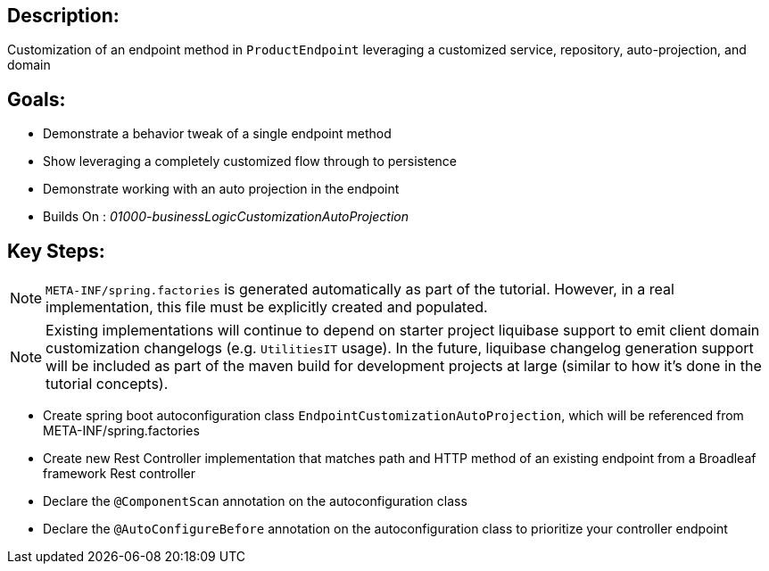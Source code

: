 :icons: font
:source-highlighter: prettify
:doctype: book
ifdef::env-github[]
:tip-caption: :bulb:
:note-caption: :information_source:
:important-caption: :heavy_exclamation_mark:
:caution-caption: :fire:
:warning-caption: :warning:
endif::[]

== Description:

Customization of an endpoint method in `ProductEndpoint` leveraging a customized service, repository, auto-projection, and domain

== Goals:

- Demonstrate a behavior tweak of a single endpoint method
- Show leveraging a completely customized flow through to persistence
- Demonstrate working with an auto projection in the endpoint
- Builds On : _01000-businessLogicCustomizationAutoProjection_

== Key Steps:

[NOTE]
====
`META-INF/spring.factories` is generated automatically as part of the tutorial. However, in a real implementation, this file must be explicitly created and populated.
====

[NOTE]
====
Existing implementations will continue to depend on starter project liquibase support to emit client domain customization changelogs (e.g. `UtilitiesIT` usage). In the future, liquibase changelog generation support will be included as part of the maven build for development projects at large (similar to how it's done in the tutorial concepts).
====

- Create spring boot autoconfiguration class `EndpointCustomizationAutoProjection`, which will be referenced from META-INF/spring.factories
- Create new Rest Controller implementation that matches path and HTTP method of an existing endpoint from a Broadleaf framework Rest controller
- Declare the `@ComponentScan` annotation on the autoconfiguration class
- Declare the `@AutoConfigureBefore` annotation on the autoconfiguration class to prioritize your controller endpoint
